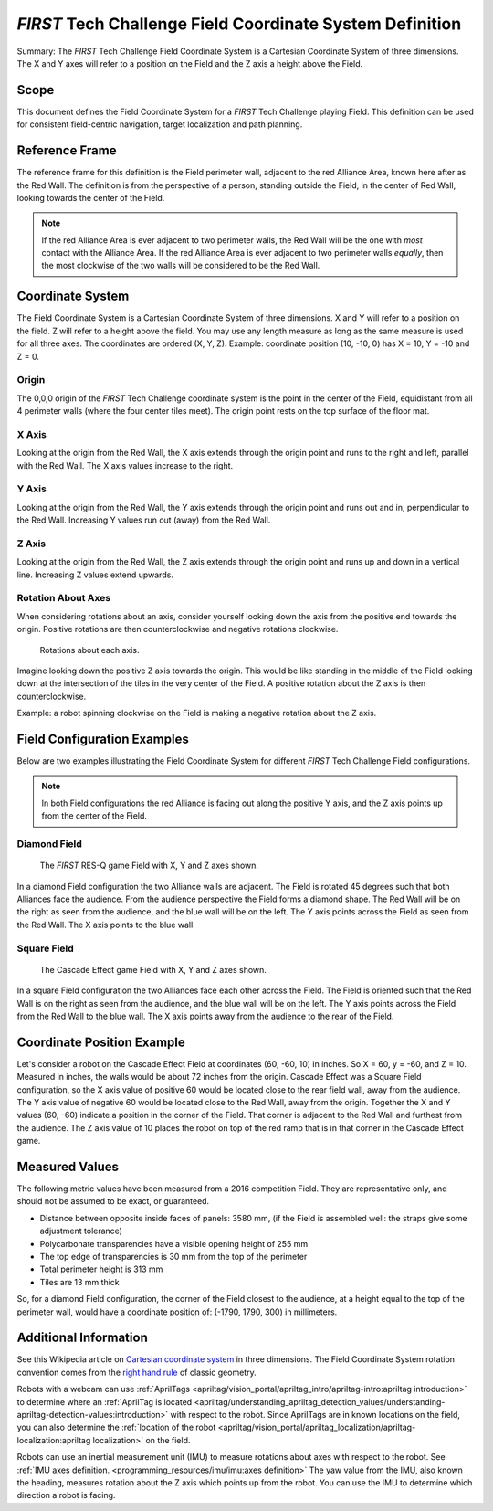 *FIRST* Tech Challenge Field Coordinate System Definition
=========================================================

.. meta::
   :description: This document defines the Field Coordinate System which can be used to specify position on the playing field.

Summary: The *FIRST* Tech Challenge Field Coordinate System is a Cartesian Coordinate System of three dimensions.
The X and Y axes will refer to a position on the Field and the Z axis a height above the Field.

Scope
-----
  
This document defines the Field Coordinate System 
for a *FIRST* Tech Challenge playing Field. This definition can be
used for consistent field-centric navigation, target localization and path
planning.

Reference Frame
---------------

The reference frame for this definition is the Field perimeter wall, adjacent
to the red Alliance Area, known here after as the Red Wall.  The definition is
from the perspective of a person, standing outside the Field, in the center of
Red Wall, looking towards the center of the Field.

.. note:: 
   If the red Alliance Area is ever adjacent to two perimeter walls,
   the Red Wall will be the one with *most* contact with the Alliance Area. If
   the red Alliance Area is ever adjacent to two perimeter walls *equally*, then
   the most clockwise of the two walls will be considered to be the Red Wall.
   
Coordinate System
-----------------

The Field Coordinate System is a Cartesian Coordinate System of three dimensions.
X and Y will refer to a position on the field.
Z will refer to a height above the field.
You may use any length measure as long as the same measure is used for all three axes.
The coordinates are ordered (X, Y, Z).
Example: coordinate position (10, -10, 0) has X = 10, Y = -10 and Z = 0.

Origin
^^^^^^

The 0,0,0 origin of the *FIRST* Tech Challenge coordinate system is the point
in the center of the Field, equidistant from all 4 perimeter walls (where the
four center tiles meet). The origin point rests on the top surface of the floor
mat.

X Axis
^^^^^^

Looking at the origin from the Red Wall, the X axis extends through the origin
point and runs to the right and left, parallel with the Red Wall. The X axis
values increase to the right.

Y Axis
^^^^^^

Looking at the origin from the Red Wall, the Y axis extends through the origin
point and runs out and in, perpendicular to the Red Wall. Increasing Y values
run out (away) from the Red Wall.

Z Axis
^^^^^^

Looking at the origin from the Red Wall, the Z axis extends through the origin
point and runs up and down in a vertical line. Increasing Z values extend
upwards.

Rotation About Axes
^^^^^^^^^^^^^^^^^^^

When considering rotations about an axis, consider yourself looking down the
axis from the positive end towards the origin. Positive
rotations are then counterclockwise and negative rotations clockwise.
   
.. figure:: images/image1.jpg
   :alt:
   
   Rotations about each axis.

Imagine looking down the positive Z axis towards the origin.
This would be like standing in the middle of the Field
looking down at the intersection of the tiles in the very center of the Field.
A positive rotation about the Z axis is then counterclockwise.

Example: a robot spinning clockwise on the Field is making a negative rotation about the Z axis.

Field Configuration Examples
----------------------------

Below are two examples illustrating the Field Coordinate System for different
*FIRST* Tech Challenge Field configurations.

.. note::
   In both Field configurations the red Alliance is facing out along the positive Y axis,
   and the Z axis points up from the center of the Field.

Diamond Field
^^^^^^^^^^^^^

.. figure:: images/image2.jpg
   :alt: 
   
   The *FIRST* RES-Q game Field with X, Y and Z axes shown.
   
In a diamond Field configuration the two Alliance walls are adjacent.
The Field is rotated 45 degrees such that both Alliances face the audience.
From the audience perspective the Field forms a diamond shape.
The Red Wall will be on the right as seen from the audience,
and the blue wall will be on the left.
The Y axis points across the Field as seen from the Red Wall.
The X axis points to the blue wall.
   
Square Field
^^^^^^^^^^^^

.. figure:: images/image3.jpg
   :alt: 
   
   The Cascade Effect game Field with X, Y and Z axes shown.

In a square Field configuration the two Alliances face each other across the Field.
The Field is oriented such that the Red Wall is on the right as seen
from the audience, and the blue wall will be on the left.
The Y axis points across the Field from the Red Wall to the blue wall.
The X axis points away from the audience to the rear of the Field.

Coordinate Position Example
---------------------------

Let's consider a robot on the Cascade Effect Field at coordinates 
(60, -60, 10) in inches. So X = 60, y = -60, and Z = 10. 
Measured in inches, the walls would be about 72 inches from the origin.
Cascade Effect was a Square Field configuration, so
the X axis value of positive 60 would be located close to the rear field wall, away from the audience.
The Y axis value of negative 60 would be located close to the Red Wall, away from the origin.
Together the X and Y values (60, -60) indicate a position in the corner of the Field.
That corner is adjacent to the Red Wall and furthest from the audience. 
The Z axis value of 10 places the robot on top of the red
ramp that is in that corner in the Cascade Effect game. 

Measured Values
---------------

The following metric values have been measured from a 2016 competition Field. They are
representative only, and should not be assumed to be exact, or guaranteed.

-  Distance between opposite inside faces of panels: 3580 mm,
   (if the Field is assembled well: the straps give some adjustment tolerance)
-  Polycarbonate transparencies have a visible opening height of 255 mm
-  The top edge of transparencies is 30 mm from the top of the perimeter
-  Total perimeter height is 313 mm
-  Tiles are 13 mm thick

So, for a diamond Field configuration, the corner of the Field closest to the
audience, at a height equal to the top of the perimeter wall, would have a
coordinate position of: (-1790, 1790, 300) in millimeters.

Additional Information
----------------------

See this Wikipedia article on `Cartesian coordinate system
<https://en.wikipedia.org/wiki/Cartesian_coordinate_system#Three_dimensions>`__
in three dimensions.
The Field Coordinate System rotation convention comes from the 
`right hand rule <https://en.wikipedia.org/wiki/Right-hand_rule>`__ 
of classic geometry.

Robots with a webcam can use :ref:`AprilTags <apriltag/vision_portal/apriltag_intro/apriltag-intro:apriltag introduction>`
to determine where an :ref:`AprilTag is located 
<apriltag/understanding_apriltag_detection_values/understanding-apriltag-detection-values:introduction>` 
with respect to the robot.
Since AprilTags are in known locations on the field, you can also determine the
:ref:`location of the robot <apriltag/vision_portal/apriltag_localization/apriltag-localization:apriltag localization>`
on the field.

Robots can use an inertial measurement unit (IMU) to measure rotations about axes
with respect to the robot. See :ref:`IMU axes definition. <programming_resources/imu/imu:axes definition>`
The yaw value from the IMU, also known the heading, measures rotation about the Z axis
which points up from the robot. 
You can use the IMU to determine which direction a robot is facing.

